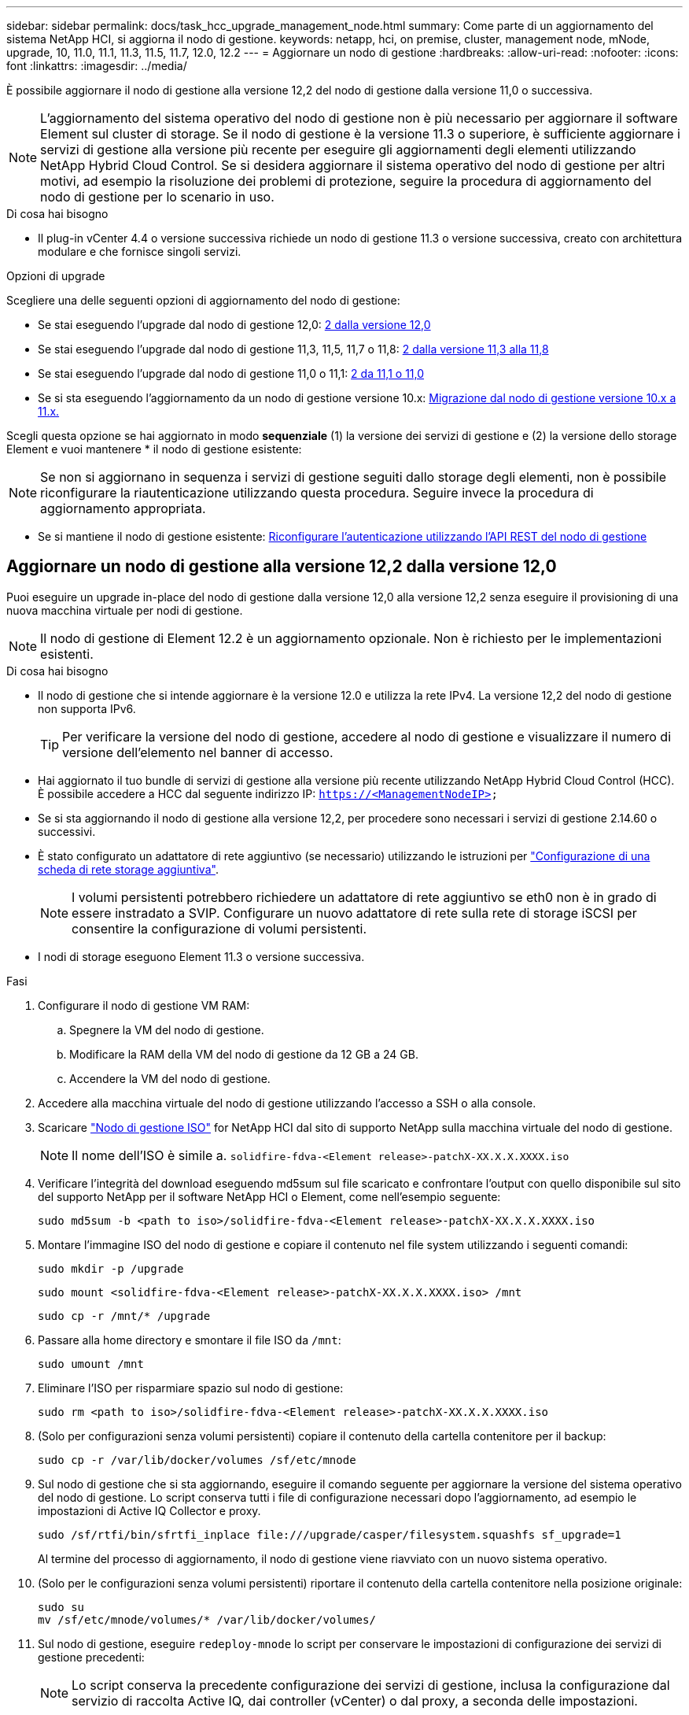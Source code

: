 ---
sidebar: sidebar 
permalink: docs/task_hcc_upgrade_management_node.html 
summary: Come parte di un aggiornamento del sistema NetApp HCI, si aggiorna il nodo di gestione. 
keywords: netapp, hci, on premise, cluster, management node, mNode, upgrade, 10, 11.0, 11.1, 11.3, 11.5, 11.7, 12.0, 12.2 
---
= Aggiornare un nodo di gestione
:hardbreaks:
:allow-uri-read: 
:nofooter: 
:icons: font
:linkattrs: 
:imagesdir: ../media/


[role="lead"]
È possibile aggiornare il nodo di gestione alla versione 12,2 del nodo di gestione dalla versione 11,0 o successiva.


NOTE: L'aggiornamento del sistema operativo del nodo di gestione non è più necessario per aggiornare il software Element sul cluster di storage. Se il nodo di gestione è la versione 11.3 o superiore, è sufficiente aggiornare i servizi di gestione alla versione più recente per eseguire gli aggiornamenti degli elementi utilizzando NetApp Hybrid Cloud Control. Se si desidera aggiornare il sistema operativo del nodo di gestione per altri motivi, ad esempio la risoluzione dei problemi di protezione, seguire la procedura di aggiornamento del nodo di gestione per lo scenario in uso.

.Di cosa hai bisogno
* Il plug-in vCenter 4.4 o versione successiva richiede un nodo di gestione 11.3 o versione successiva, creato con architettura modulare e che fornisce singoli servizi.


.Opzioni di upgrade
Scegliere una delle seguenti opzioni di aggiornamento del nodo di gestione:

* Se stai eseguendo l'upgrade dal nodo di gestione 12,0: <<Aggiornare un nodo di gestione alla versione 12,2 dalla versione 12,0>>
* Se stai eseguendo l'upgrade dal nodo di gestione 11,3, 11,5, 11,7 o 11,8: <<Eseguire l'upgrade di un nodo di gestione alla versione 12,2 dalla versione 11,3 alla 11,8>>
* Se stai eseguendo l'upgrade dal nodo di gestione 11,0 o 11,1: <<Eseguire l'upgrade di un nodo di gestione alla versione 12,2 da 11,1 o 11,0>>
* Se si sta eseguendo l'aggiornamento da un nodo di gestione versione 10.x: <<Migrazione dal nodo di gestione versione 10.x a 11.x.>>


Scegli questa opzione se hai aggiornato in modo *sequenziale* (1) la versione dei servizi di gestione e (2) la versione dello storage Element e vuoi mantenere * il nodo di gestione esistente:


NOTE: Se non si aggiornano in sequenza i servizi di gestione seguiti dallo storage degli elementi, non è possibile riconfigurare la riautenticazione utilizzando questa procedura. Seguire invece la procedura di aggiornamento appropriata.

* Se si mantiene il nodo di gestione esistente: <<Riconfigurare l'autenticazione utilizzando l'API REST del nodo di gestione>>




== Aggiornare un nodo di gestione alla versione 12,2 dalla versione 12,0

Puoi eseguire un upgrade in-place del nodo di gestione dalla versione 12,0 alla versione 12,2 senza eseguire il provisioning di una nuova macchina virtuale per nodi di gestione.


NOTE: Il nodo di gestione di Element 12.2 è un aggiornamento opzionale. Non è richiesto per le implementazioni esistenti.

.Di cosa hai bisogno
* Il nodo di gestione che si intende aggiornare è la versione 12.0 e utilizza la rete IPv4. La versione 12,2 del nodo di gestione non supporta IPv6.
+

TIP: Per verificare la versione del nodo di gestione, accedere al nodo di gestione e visualizzare il numero di versione dell'elemento nel banner di accesso.

* Hai aggiornato il tuo bundle di servizi di gestione alla versione più recente utilizzando NetApp Hybrid Cloud Control (HCC). È possibile accedere a HCC dal seguente indirizzo IP: `https://<ManagementNodeIP>`
* Se si sta aggiornando il nodo di gestione alla versione 12,2, per procedere sono necessari i servizi di gestione 2.14.60 o successivi.
* È stato configurato un adattatore di rete aggiuntivo (se necessario) utilizzando le istruzioni per link:task_mnode_install_add_storage_NIC.html["Configurazione di una scheda di rete storage aggiuntiva"].
+

NOTE: I volumi persistenti potrebbero richiedere un adattatore di rete aggiuntivo se eth0 non è in grado di essere instradato a SVIP. Configurare un nuovo adattatore di rete sulla rete di storage iSCSI per consentire la configurazione di volumi persistenti.

* I nodi di storage eseguono Element 11.3 o versione successiva.


.Fasi
. Configurare il nodo di gestione VM RAM:
+
.. Spegnere la VM del nodo di gestione.
.. Modificare la RAM della VM del nodo di gestione da 12 GB a 24 GB.
.. Accendere la VM del nodo di gestione.


. Accedere alla macchina virtuale del nodo di gestione utilizzando l'accesso a SSH o alla console.
. Scaricare https://mysupport.netapp.com/site/products/all/details/netapp-hci/downloads-tab["Nodo di gestione ISO"^] for NetApp HCI dal sito di supporto NetApp sulla macchina virtuale del nodo di gestione.
+

NOTE: Il nome dell'ISO è simile a. `solidfire-fdva-<Element release>-patchX-XX.X.X.XXXX.iso`

. Verificare l'integrità del download eseguendo md5sum sul file scaricato e confrontare l'output con quello disponibile sul sito del supporto NetApp per il software NetApp HCI o Element, come nell'esempio seguente:
+
`sudo md5sum -b <path to iso>/solidfire-fdva-<Element release>-patchX-XX.X.X.XXXX.iso`

. Montare l'immagine ISO del nodo di gestione e copiare il contenuto nel file system utilizzando i seguenti comandi:
+
[listing]
----
sudo mkdir -p /upgrade
----
+
[listing]
----
sudo mount <solidfire-fdva-<Element release>-patchX-XX.X.X.XXXX.iso> /mnt
----
+
[listing]
----
sudo cp -r /mnt/* /upgrade
----
. Passare alla home directory e smontare il file ISO da `/mnt`:
+
[listing]
----
sudo umount /mnt
----
. Eliminare l'ISO per risparmiare spazio sul nodo di gestione:
+
[listing]
----
sudo rm <path to iso>/solidfire-fdva-<Element release>-patchX-XX.X.X.XXXX.iso
----
. (Solo per configurazioni senza volumi persistenti) copiare il contenuto della cartella contenitore per il backup:
+
[listing]
----
sudo cp -r /var/lib/docker/volumes /sf/etc/mnode
----
. Sul nodo di gestione che si sta aggiornando, eseguire il comando seguente per aggiornare la versione del sistema operativo del nodo di gestione. Lo script conserva tutti i file di configurazione necessari dopo l'aggiornamento, ad esempio le impostazioni di Active IQ Collector e proxy.
+
[listing]
----
sudo /sf/rtfi/bin/sfrtfi_inplace file:///upgrade/casper/filesystem.squashfs sf_upgrade=1
----
+
Al termine del processo di aggiornamento, il nodo di gestione viene riavviato con un nuovo sistema operativo.

. (Solo per le configurazioni senza volumi persistenti) riportare il contenuto della cartella contenitore nella posizione originale:
+
[listing]
----
sudo su
mv /sf/etc/mnode/volumes/* /var/lib/docker/volumes/
----
. Sul nodo di gestione, eseguire `redeploy-mnode` lo script per conservare le impostazioni di configurazione dei servizi di gestione precedenti:
+

NOTE: Lo script conserva la precedente configurazione dei servizi di gestione, inclusa la configurazione dal servizio di raccolta Active IQ, dai controller (vCenter) o dal proxy, a seconda delle impostazioni.

+
[listing]
----
sudo /sf/packages/mnode/redeploy-mnode -mu <mnode user>
----



IMPORTANT: Se la funzionalità SSH era stata precedentemente disattivata nel nodo di gestione, sarà necessario link:task_mnode_ssh_management.html["Disattivare nuovamente SSH"]sul nodo di gestione recuperato. La capacità SSH fornita da link:task_mnode_enable_remote_support_connections.html["Accesso alla sessione del NetApp Support Remote Support Tunnel (RST)"] è attivata sul nodo di gestione per impostazione predefinita.



== Eseguire l'upgrade di un nodo di gestione alla versione 12,2 dalla versione 11,3 alla 11,8

Puoi eseguire un upgrade in-place del nodo di gestione dalla versione 11,3, 11,5, 11,7 o 11,8 alla versione 12,2 senza eseguire il provisioning di una nuova macchina virtuale con nodo di gestione.


NOTE: Il nodo di gestione di Element 12.2 è un aggiornamento opzionale. Non è richiesto per le implementazioni esistenti.

.Di cosa hai bisogno
* Il nodo di gestione che si intende aggiornare è la versione 11.3, 11.5, 11.7 o 11.8 e utilizza la rete IPv4. La versione 12,2 del nodo di gestione non supporta IPv6.
+

TIP: Per verificare la versione del nodo di gestione, accedere al nodo di gestione e visualizzare il numero di versione dell'elemento nel banner di accesso.

* Hai aggiornato il tuo bundle di servizi di gestione alla versione più recente utilizzando NetApp Hybrid Cloud Control (HCC). È possibile accedere a HCC dal seguente indirizzo IP: `https://<ManagementNodeIP>`
* Se si sta aggiornando il nodo di gestione alla versione 12,2, per procedere sono necessari i servizi di gestione 2.14.60 o successivi.
* È stato configurato un adattatore di rete aggiuntivo (se necessario) utilizzando le istruzioni per link:task_mnode_install_add_storage_NIC.html["Configurazione di una scheda di rete storage aggiuntiva"].
+

NOTE: I volumi persistenti potrebbero richiedere un adattatore di rete aggiuntivo se eth0 non è in grado di essere instradato a SVIP. Configurare un nuovo adattatore di rete sulla rete di storage iSCSI per consentire la configurazione di volumi persistenti.

* I nodi di storage eseguono Element 11.3 o versione successiva.


.Fasi
. Configurare il nodo di gestione VM RAM:
+
.. Spegnere la VM del nodo di gestione.
.. Modificare la RAM della VM del nodo di gestione da 12 GB a 24 GB.
.. Accendere la VM del nodo di gestione.


. Accedere alla macchina virtuale del nodo di gestione utilizzando l'accesso a SSH o alla console.
. Scaricare https://mysupport.netapp.com/site/products/all/details/netapp-hci/downloads-tab["Nodo di gestione ISO"^] for NetApp HCI dal sito di supporto NetApp sulla macchina virtuale del nodo di gestione.
+

NOTE: Il nome dell'ISO è simile a. `solidfire-fdva-<Element release>-patchX-XX.X.X.XXXX.iso`

. Verificare l'integrità del download eseguendo md5sum sul file scaricato e confrontare l'output con quello disponibile sul sito del supporto NetApp per il software NetApp HCI o Element, come nell'esempio seguente:
+
`sudo md5sum -b <path to iso>/solidfire-fdva-<Element release>-patchX-XX.X.X.XXXX.iso`

. Montare l'immagine ISO del nodo di gestione e copiare il contenuto nel file system utilizzando i seguenti comandi:
+
[listing]
----
sudo mkdir -p /upgrade
----
+
[listing]
----
sudo mount <solidfire-fdva-<Element release>-patchX-XX.X.X.XXXX.iso> /mnt
----
+
[listing]
----
sudo cp -r /mnt/* /upgrade
----
. Passare alla home directory e smontare il file ISO da `/mnt`:
+
[listing]
----
sudo umount /mnt
----
. Eliminare l'ISO per risparmiare spazio sul nodo di gestione:
+
[listing]
----
sudo rm <path to iso>/solidfire-fdva-<Element release>-patchX-XX.X.X.XXXX.iso
----
. Nel nodo di gestione 11.3, 11.5, 11.7 o 11.8, eseguire il seguente comando per aggiornare la versione del sistema operativo del nodo di gestione. Lo script conserva tutti i file di configurazione necessari dopo l'aggiornamento, ad esempio le impostazioni di Active IQ Collector e proxy.
+
[listing]
----
sudo /sf/rtfi/bin/sfrtfi_inplace file:///upgrade/casper/filesystem.squashfs sf_upgrade=1
----
+
Al termine del processo di aggiornamento, il nodo di gestione viene riavviato con un nuovo sistema operativo.

. Sul nodo di gestione, eseguire `redeploy-mnode` lo script per conservare le impostazioni di configurazione dei servizi di gestione precedenti:
+

NOTE: Lo script conserva la precedente configurazione dei servizi di gestione, inclusa la configurazione dal servizio di raccolta Active IQ, dai controller (vCenter) o dal proxy, a seconda delle impostazioni.

+
[listing]
----
sudo /sf/packages/mnode/redeploy-mnode -mu <mnode user>
----



IMPORTANT: Se la funzionalità SSH era stata precedentemente disattivata nel nodo di gestione, sarà necessario link:task_mnode_ssh_management.html["Disattivare nuovamente SSH"]sul nodo di gestione recuperato. La capacità SSH fornita da link:task_mnode_enable_remote_support_connections.html["Accesso alla sessione del NetApp Support Remote Support Tunnel (RST)"] è attivata sul nodo di gestione per impostazione predefinita.



== Eseguire l'upgrade di un nodo di gestione alla versione 12,2 da 11,1 o 11,0

Puoi eseguire un upgrade in-place del nodo di gestione da 11,0 o 11,1 alla versione 12,2 senza eseguire il provisioning di una nuova macchina virtuale con nodo di gestione.

.Di cosa hai bisogno
* I nodi di storage eseguono Element 11.3 o versione successiva.
+

NOTE: Utilizza gli strumenti HealthTools più recenti per aggiornare il software Element.

* Il nodo di gestione che si intende aggiornare è la versione 11.0 o 11.1 e utilizza la rete IPv4. La versione 12,2 del nodo di gestione non supporta IPv6.
+

TIP: Per verificare la versione del nodo di gestione, accedere al nodo di gestione e visualizzare il numero di versione dell'elemento nel banner di accesso. Per il nodo di gestione 11.0, la memoria delle macchine virtuali deve essere aumentata manualmente fino a 12 GB.

* È stato configurato un adattatore di rete aggiuntivo (se necessario) seguendo le istruzioni per la configurazione di una scheda di rete storage (eth1) nella guida utente del nodo di gestione del prodotto.
+

NOTE: I volumi persistenti potrebbero richiedere un adattatore di rete aggiuntivo se eth0 non è in grado di essere instradato a SVIP. Configurare un nuovo adattatore di rete sulla rete di storage iSCSI per consentire la configurazione di volumi persistenti.



.Fasi
. Configurare il nodo di gestione VM RAM:
+
.. Spegnere la VM del nodo di gestione.
.. Modificare la RAM della VM del nodo di gestione da 12 GB a 24 GB.
.. Accendere la VM del nodo di gestione.


. Accedere alla macchina virtuale del nodo di gestione utilizzando l'accesso a SSH o alla console.
. Scaricare https://mysupport.netapp.com/site/products/all/details/netapp-hci/downloads-tab["Nodo di gestione ISO"^] for NetApp HCI dal sito di supporto NetApp sulla macchina virtuale del nodo di gestione.
+

NOTE: Il nome dell'ISO è simile a. `solidfire-fdva-<Element release>-patchX-XX.X.X.XXXX.iso`

. Verificare l'integrità del download eseguendo md5sum sul file scaricato e confrontare l'output con quello disponibile sul sito del supporto NetApp per il software NetApp HCI o Element, come nell'esempio seguente:
+
[listing]
----
sudo md5sum -b <path to iso>/solidfire-fdva-<Element release>-patchX-XX.X.X.XXXX.iso
----
. Montare l'immagine ISO del nodo di gestione e copiare il contenuto nel file system utilizzando i seguenti comandi:
+
[listing]
----
sudo mkdir -p /upgrade
----
+
[listing]
----
sudo mount solidfire-fdva-<Element release>-patchX-XX.X.X.XXXX.iso /mnt
----
+
[listing]
----
sudo cp -r /mnt/* /upgrade
----
. Passare alla home directory e smontare il file ISO da /mnt:
+
[listing]
----
sudo umount /mnt
----
. Eliminare l'ISO per risparmiare spazio sul nodo di gestione:
+
[listing]
----
sudo rm <path to iso>/solidfire-fdva-<Element release>-patchX-XX.X.X.XXXX.iso
----
. Eseguire uno dei seguenti script con opzioni per aggiornare la versione del sistema operativo del nodo di gestione. Eseguire solo lo script appropriato per la versione in uso. Ogni script conserva tutti i file di configurazione necessari dopo l'aggiornamento, ad esempio le impostazioni di Active IQ Collector e proxy.
+
.. Su un nodo di gestione 11.1 (11.1.0.73), eseguire il seguente comando:
+
[listing]
----
sudo /sf/rtfi/bin/sfrtfi_inplace file:///upgrade/casper/filesystem.squashfs sf_upgrade=1 sf_keep_paths="/sf/packages/solidfire-sioc-4.2.3.2288 /sf/packages/solidfire-nma-1.4.10/conf /sf/packages/sioc /sf/packages/nma"
----
.. Su un nodo di gestione 11.1 (11.1.0.72), eseguire il seguente comando:
+
[listing]
----
sudo /sf/rtfi/bin/sfrtfi_inplace file:///upgrade/casper/filesystem.squashfs sf_upgrade=1 sf_keep_paths="/sf/packages/solidfire-sioc-4.2.1.2281 /sf/packages/solidfire-nma-1.4.10/conf /sf/packages/sioc /sf/packages/nma"
----
.. Su un nodo di gestione 11.0 (11.0.0.781), eseguire il seguente comando:
+
[listing]
----
sudo /sf/rtfi/bin/sfrtfi_inplace file:///upgrade/casper/filesystem.squashfs sf_upgrade=1 sf_keep_paths="/sf/packages/solidfire-sioc-4.2.0.2253 /sf/packages/solidfire-nma-1.4.8/conf /sf/packages/sioc /sf/packages/nma"
----
+
Al termine del processo di aggiornamento, il nodo di gestione viene riavviato con un nuovo sistema operativo.



. Sul nodo di gestione 12,2, eseguire `upgrade-mnode` lo script per mantenere le impostazioni di configurazione precedenti.
+

NOTE: Se si esegue la migrazione da un nodo di gestione 11.0 o 11.1, lo script copia il Active IQ Collector nel nuovo formato di configurazione.

+
.. Per un singolo cluster di storage gestito da un nodo di gestione esistente 11.0 o 11.1 con volumi persistenti:
+
[listing]
----
sudo /sf/packages/mnode/upgrade-mnode -mu <mnode user> -pv <true - persistent volume> -pva <persistent volume account name - storage volume account>
----
.. Per un singolo cluster di storage gestito da un nodo di gestione esistente 11.0 o 11.1 senza volumi persistenti:
+
[listing]
----
sudo /sf/packages/mnode/upgrade-mnode -mu <mnode user>
----
.. Per più cluster di storage gestiti da un nodo di gestione esistente 11.0 o 11.1 con volumi persistenti:
+
[listing]
----
sudo /sf/packages/mnode/upgrade-mnode -mu <mnode user> -pv <true - persistent volume> -pva <persistent volume account name - storage volume account> -pvm <persistent volumes mvip>
----
.. Per più cluster storage gestiti da un nodo di gestione esistente 11,0 o 11,1 senza volumi persistenti (l'indicatore è solo quello di fornire uno degli indirizzi MVIP del cluster `-pvm`):
+
[listing]
----
sudo /sf/packages/mnode/upgrade-mnode -mu <mnode user> -pvm <mvip for persistent volumes>
----


. (Per tutte le installazioni di NetApp HCI con plug-in NetApp Element per vCenter Server) aggiornare il plug-in vCenter sul nodo di gestione 12,2 seguendo la procedura descritta nell'link:task_vcp_upgrade_plugin.html["Aggiornare il plug-in Element per vCenter Server"]argomento.
. Individuare l'ID risorsa per l'installazione utilizzando l'API del nodo di gestione:
+
.. Da un browser, accedere all'interfaccia utente API REST del nodo di gestione:
+
... Accedere al MVIP di archiviazione ed eseguire l'accesso. In questo modo il certificato viene accettato per il passaggio successivo.


.. Aprire l'interfaccia utente REST API del servizio di inventario sul nodo di gestione:
+
[listing]
----
https://<ManagementNodeIP>/inventory/1/
----
.. Selezionare *autorizzare* e completare le seguenti operazioni:
+
... Inserire il nome utente e la password del cluster.
... Immettere l'ID client come `mnode-client`.
... Selezionare *autorizzare* per avviare una sessione.
... Chiudere la finestra.


.. Dall'interfaccia utente API REST, selezionare *GET ​/Installations*.
.. Selezionare *Provalo*.
.. Selezionare *Esegui*.
.. Dal corpo della risposta codice 200, copiare `id` per l'installazione.
+
L'installazione dispone di una configurazione delle risorse di base creata durante l'installazione o l'aggiornamento.



. Individuare il tag hardware per il nodo di calcolo in vSphere:
+
.. Selezionare l'host in vSphere Web Client Navigator.
.. Selezionare la scheda *Monitor* e selezionare *hardware Health*.
.. Vengono elencati il produttore e il numero di modello del BIOS del nodo. Copiare e salvare il valore per `tag` da utilizzare in un passaggio successivo.


. Aggiungere una risorsa vCenter controller per il monitoraggio HCI e il controllo del cloud ibrido al nodo di gestione risorse note:
+
.. Selezionare *POST /assets/{asset_id}/controller* per aggiungere una sottorisorsa del controller.
.. Selezionare *Provalo*.
.. Inserire l'ID risorsa base principale copiato negli Appunti nel campo *asset_id*.
.. Immettere i valori di payload richiesti con le credenziali di tipo `vCenter` e vCenter.
.. Selezionare *Esegui*.


. Aggiungere una risorsa del nodo di calcolo alle risorse note del nodo di gestione:
+
.. Selezionare *POST /assets/{asset_id}/compute-nodes* per aggiungere una sottorisorsa del nodo di calcolo con credenziali per la risorsa del nodo di calcolo.
.. Selezionare *Provalo*.
.. Inserire l'ID risorsa base principale copiato negli Appunti nel campo *asset_id*.
.. Nel payload, inserire i valori del payload richiesti come definito nella scheda Model (modello). Immettere `ESXi Host` come `type` e incollare il tag hardware salvato durante un passaggio precedente per `hardware_tag`.
.. Selezionare *Esegui*.






== Migrazione dal nodo di gestione versione 10.x a 11.x.

Se si dispone di un nodo di gestione alla versione 10.x, non è possibile eseguire l'aggiornamento da 10.x a 11.x. È invece possibile utilizzare questa procedura di migrazione per copiare la configurazione da 10.x a un nodo di gestione 11.1 appena distribuito. Se il nodo di gestione è attualmente alla versione 11.0 o superiore, ignorare questa procedura. Per aggiornare il software Element da 10,3 + a 11.x. è necessario il nodo di gestione 11,0 o 11,1 e l'ultima versione di HealthTools

.Fasi
. Dall'interfaccia di VMware vSphere, implementare il nodo di gestione 11.1 OVA e accenderlo.
. Aprire la console VM del nodo di gestione, che consente di visualizzare l'interfaccia utente del terminale (TUI).
. Utilizzare l'interfaccia telefonica utente per creare un nuovo ID amministratore e assegnare una password.
. Nel nodo di gestione TUI, accedere al nodo di gestione con il nuovo ID e la nuova password e verificare che funzioni.
. Dal vCenter o dal nodo di gestione TUI, ottenere l'indirizzo IP del nodo di gestione 11.1 e accedere all'indirizzo IP sulla porta 9443 per aprire l'interfaccia utente del nodo di gestione.
+
[listing]
----
https://<mNode 11.1 IP address>:9443
----
. In vSphere, selezionare *Configurazione NetApp Element* > *Impostazioni mNode*. (Nelle versioni precedenti, il menu di primo livello è *Configurazione NetApp SolidFire*).
. Selezionare *azioni* > *Cancella*.
. Per confermare, selezionare *Sì*. Il campo mNode Status (Stato mNode) deve riportare non configurato.
+

NOTE: Quando si accede alla scheda *mNode Settings* (Impostazioni mNode) per la prima volta, il campo mNode Status (Stato mNode) potrebbe essere visualizzato come *Not Configured* (non configurato*) anziché come *UP* previsto; potrebbe non essere possibile selezionare *Actions* (azioni) > *Clear* (Cancella). Aggiornare il browser. Il campo mNode Status (Stato mNode) visualizza *UP*.

. Disconnettersi da vSphere.
. In un browser Web, aprire l'utility di registrazione del nodo di gestione e selezionare *QoSSIOC Service Management*:
+
[listing]
----
https://<mNode 11.1 IP address>:9443
----
. Impostare la nuova password QoSSIOC.
+

NOTE: La password predefinita è `solidfire`. Questa password è necessaria per impostare la nuova password.

. Selezionare la scheda *vCenter Plug-in Registration*.
. Selezionare *Aggiorna plug-in*.
. Inserire i valori richiesti. Al termine, selezionare *UPDATE*.
. Accedere a vSphere e selezionare *Configurazione NetApp Element* > *Impostazioni mNode*.
. Selezionare *azioni* > *Configura*.
. Fornire l'indirizzo IP del nodo di gestione, l'ID utente del nodo di gestione (il nome utente è `admin`), la password impostata nella scheda *QoSSIOC Service Management* dell'utilità di registrazione, l'ID utente e la password vCenter.
+
In vSphere, la scheda *mNode Settings* (Impostazioni mNode) dovrebbe visualizzare lo stato di mNode come *UP*, che indica che il nodo di gestione 11.1 è registrato in vCenter.

. Dall'utilità di registrazione del nodo di gestione (`https://<mNode 11.1 IP address>:9443`), riavviare il servizio SIOC da *QoSSIOC Service Management*.
. Attendere un minuto e selezionare la scheda *Configurazione NetApp Element* > *Impostazioni mNode*. Lo stato di mNode dovrebbe essere *UP*.
+
Se lo stato è *DOWN*, verificare le autorizzazioni per `/sf/packages/sioc/app.properties`. Il file deve disporre dei permessi di lettura, scrittura ed esecuzione per il proprietario del file. Le autorizzazioni corrette dovrebbero essere visualizzate come segue:

+
[listing]
----
-rwx------
----
. Una volta avviato il processo SIOC e vCenter visualizza lo stato mNode come *UP*, controllare i log del `sf-hci-nma` servizio sul nodo di gestione. Non dovrebbero essere presenti messaggi di errore.
. (Solo per il nodo di gestione 11.1) SSH nel nodo di gestione versione 11.1 con privilegi root e avviare il servizio NMA con i seguenti comandi:
+
[listing]
----
# systemctl enable /sf/packages/nma/systemd/sf-hci-nma.service
----
+
[listing]
----
# systemctl start sf-hci-nma21
----
. Eseguire azioni da vCenter per rimuovere un disco, aggiungere un disco o riavviare i nodi. In questo modo vengono attivati gli avvisi relativi allo storage, che devono essere riportati in vCenter. Se funziona, gli avvisi di sistema NMA funzionano come previsto.
. Se ONTAP Select è configurato in vCenter, configura gli alert ONTAP Select in NMA copiando il `.ots.properties` file dal nodo di gestione precedente nel file 11,1 del nodo di gestione `/sf/packages/nma/conf/.ots.properties`, quindi riavvia il servizio NMA usando il seguente comando:
+
[listing]
----
systemctl restart sf-hci-nma
----
. Verificare che ONTAP Select funzioni visualizzando i registri con il seguente comando:
+
[listing]
----
journalctl -f | grep -i ots
----
. Configurare Active IQ seguendo questa procedura:
+
.. SSH nel nodo di gestione versione 11,1 e andare alla `/sf/packages/collector` directory.
.. Eseguire il seguente comando:
+
[listing]
----
sudo ./manage-collector.py --set-username netapp --set-password --set-mvip <MVIP>
----
.. Inserire la password dell'interfaccia utente del nodo di gestione quando richiesto.
.. Eseguire i seguenti comandi:
+
[listing]
----
./manage-collector.py --get-all
----
+
[listing]
----
sudo systemctl restart sfcollector
----
.. Verificare `sfcollector` i registri per confermare che funzionano.


. In vSphere, la scheda *Configurazione NetApp Element* > *Impostazioni mNode* dovrebbe visualizzare lo stato di mNode come *UP*.
. Verificare che l'NMA stia segnalando gli avvisi di sistema e gli avvisi ONTAP Select.
. Se tutto funziona come previsto, chiudere ed eliminare il nodo di gestione 10.x VM.




== Riconfigurare l'autenticazione utilizzando l'API REST del nodo di gestione

È possibile mantenere il nodo di gestione esistente se sono stati aggiornati in sequenza (1) servizi di gestione e (2) storage di elementi. Se si è seguito un ordine di aggiornamento diverso, consultare le procedure per gli aggiornamenti dei nodi di gestione in-place.

.Di cosa hai bisogno
* Hai aggiornato i tuoi servizi di gestione alla versione 2.10.29 o successiva.
* Nel cluster di storage viene eseguito Element 12,0 o versione successiva.
* Il nodo di gestione è 11.3 o successivo.
* I servizi di gestione sono stati aggiornati in sequenza, seguito dall'aggiornamento dello storage Element. Non è possibile riconfigurare l'autenticazione utilizzando questa procedura a meno che non siano stati completati gli aggiornamenti nella sequenza descritta.


.Fasi
. Aprire l'interfaccia utente REST API del nodo di gestione sul nodo di gestione:
+
[listing]
----
https://<ManagementNodeIP>/mnode
----
. Selezionare *autorizzare* e completare le seguenti operazioni:
+
.. Inserire il nome utente e la password del cluster.
.. Inserire l'ID client come `mnode-client` se il valore non fosse già compilato.
.. Selezionare *autorizzare* per avviare una sessione.


. Dall'interfaccia utente API REST, selezionare *POST /Services/reconfigure-auth*.
. Selezionare *Provalo*.
. Per il parametro *load_images*, selezionare `true`.
. Selezionare *Esegui*.
+
Il corpo della risposta indica che la riconfigurazione è stata eseguita correttamente.



[discrete]
== Trova ulteriori informazioni

* https://docs.netapp.com/us-en/vcp/index.html["Plug-in NetApp Element per server vCenter"^]
* https://www.netapp.com/hybrid-cloud/hci-documentation/["Pagina delle risorse NetApp HCI"^]

